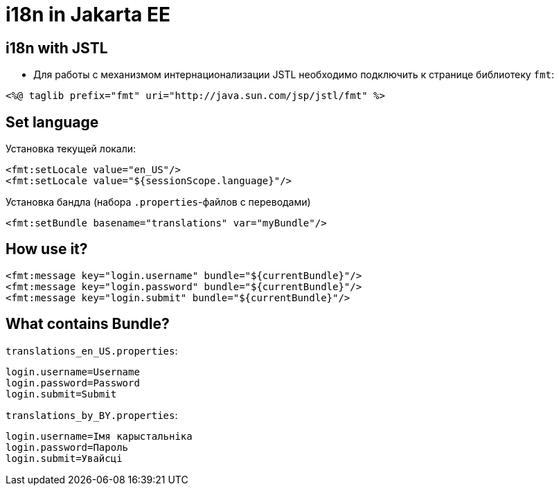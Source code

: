 = i18n in Jakarta EE

== i18n with JSTL

* Для работы с механизмом интернационализации JSTL необходимо подключить к странице библиотеку `fmt`:

[source,jsp]
----
<%@ taglib prefix="fmt" uri="http://java.sun.com/jsp/jstl/fmt" %>
----

== Set language

Установка текущей локали:

[source,jsp]
----
<fmt:setLocale value="en_US"/>
<fmt:setLocale value="${sessionScope.language}"/>
----

Установка бандла (набора `.properties`-файлов с переводами)

[source,jsp]
----
<fmt:setBundle basename="translations" var="myBundle"/>
----

== How use it?

[source,jsp]
----
<fmt:message key="login.username" bundle="${currentBundle}"/>
<fmt:message key="login.password" bundle="${currentBundle}"/>
<fmt:message key="login.submit" bundle="${currentBundle}"/>
----

== What contains Bundle?

`translations_en_US.properties`:

[source,property]
----
login.username=Username
login.password=Password
login.submit=Submit
----

`translations_by_BY.properties`:

[source,property]
----
login.username=Імя карыстальніка
login.password=Пароль
login.submit=Увайсці
----
